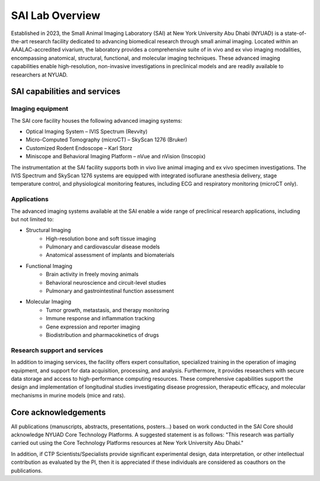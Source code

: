 SAI Lab Overview
################

Established in 2023, the Small Animal Imaging Laboratory (SAI) at New York University Abu Dhabi (NYUAD) is a state-of-the-art
research facility dedicated to advancing biomedical research through small animal imaging. Located within an AAALAC-accredited
vivarium, the laboratory provides a comprehensive suite of in vivo and ex vivo imaging modalities, encompassing anatomical,
structural, functional, and molecular imaging techniques. These advanced imaging capabilities enable high-resolution, non-invasive
investigations in preclinical models and are readily available to researchers at NYUAD.

.. image:: ../_static/SAI_equipment.png
   :alt: SAI Technology overview
   :width: 1650px
   :align: center

.. raw:: html

   <br>

SAI capabilities and services
*****************************
Imaging equipment
=================
The SAI core facility houses the following advanced imaging systems:

- Optical Imaging System – IVIS Spectrum (Revvity)
- Micro-Computed Tomography (microCT) – SkyScan 1276 (Bruker)
- Customized Rodent Endoscope – Karl Storz
- Miniscope and Behavioral Imaging Platform – nVue and nVision (Inscopix)

The instrumentation at the SAI facility supports both in vivo live animal imaging and ex vivo specimen investigations.
The IVIS Spectrum and SkyScan 1276 systems are equipped with integrated isoflurane anesthesia delivery, stage temperature
control, and physiological monitoring features, including ECG and respiratory monitoring (microCT only).

Applications
============
The advanced imaging systems available at the SAI enable a wide range of preclinical research applications, including
but not limited to:

- Structural Imaging
    - High-resolution bone and soft tissue imaging
    - Pulmonary and cardiovascular disease models
    - Anatomical assessment of implants and biomaterials
- Functional Imaging
    - Brain activity in freely moving animals
    - Behavioral neuroscience and circuit-level studies
    - Pulmonary and gastrointestinal function assessment
- Molecular Imaging
    - Tumor growth, metastasis, and therapy monitoring
    - Immune response and inflammation tracking
    - Gene expression and reporter imaging
    - Biodistribution and pharmacokinetics of drugs

Research support and services
=============================
In addition to imaging services, the facility offers expert consultation, specialized training in the operation of imaging
equipment, and support for data acquisition, processing, and analysis. Furthermore, it provides researchers with secure
data storage and access to high-performance computing resources. These comprehensive capabilities support the design
and implementation of longitudinal studies investigating disease progression, therapeutic efficacy, and molecular
mechanisms in murine models (mice and rats).


Core acknowledgements
*********************
All publications (manuscripts, abstracts, presentations, posters...) based on work conducted in the SAI Core should
acknowledge NYUAD Core Technology Platforms.
A suggested statement is as follows:
"This research was partially carried out using the Core Technology Platforms resources at New York University Abu Dhabi."

In addition, if CTP Scientists/Specialists provide significant experimental design, data interpretation, or other
intellectual contribution as evaluated by the PI, then it is appreciated if these individuals are considered as coauthors
on the publications.


